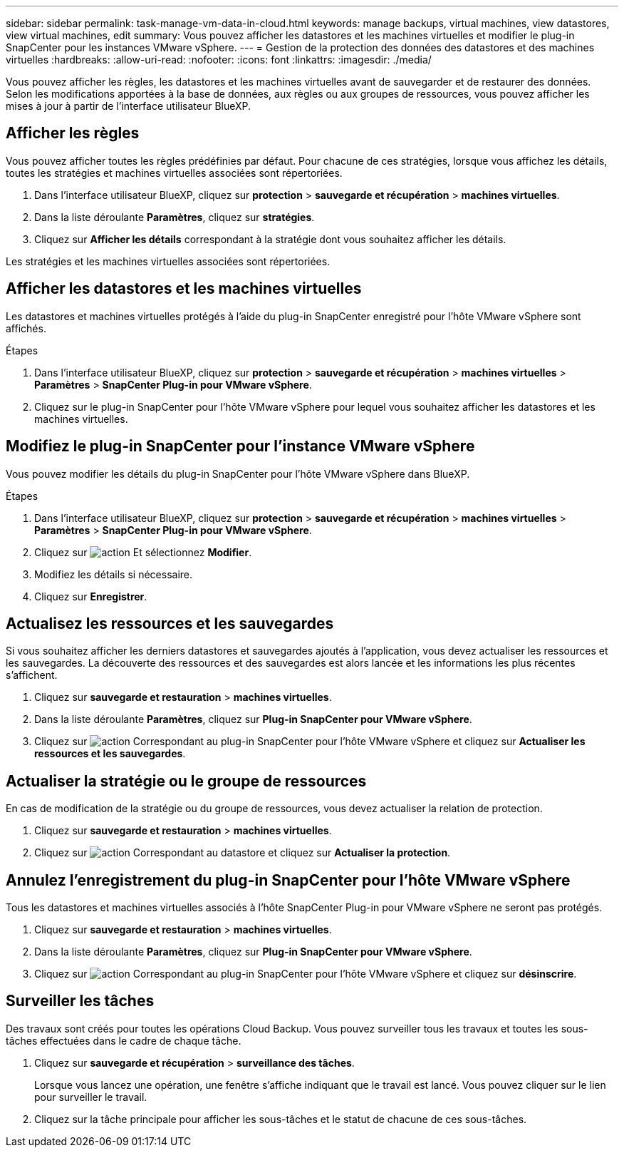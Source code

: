 ---
sidebar: sidebar 
permalink: task-manage-vm-data-in-cloud.html 
keywords: manage backups, virtual machines, view datastores, view virtual machines, edit 
summary: Vous pouvez afficher les datastores et les machines virtuelles et modifier le plug-in SnapCenter pour les instances VMware vSphere. 
---
= Gestion de la protection des données des datastores et des machines virtuelles
:hardbreaks:
:allow-uri-read: 
:nofooter: 
:icons: font
:linkattrs: 
:imagesdir: ./media/


[role="lead"]
Vous pouvez afficher les règles, les datastores et les machines virtuelles avant de sauvegarder et de restaurer des données. Selon les modifications apportées à la base de données, aux règles ou aux groupes de ressources, vous pouvez afficher les mises à jour à partir de l'interface utilisateur BlueXP.



== Afficher les règles

Vous pouvez afficher toutes les règles prédéfinies par défaut. Pour chacune de ces stratégies, lorsque vous affichez les détails, toutes les stratégies et machines virtuelles associées sont répertoriées.

. Dans l'interface utilisateur BlueXP, cliquez sur *protection* > *sauvegarde et récupération* > *machines virtuelles*.
. Dans la liste déroulante *Paramètres*, cliquez sur *stratégies*.
. Cliquez sur *Afficher les détails* correspondant à la stratégie dont vous souhaitez afficher les détails.


Les stratégies et les machines virtuelles associées sont répertoriées.



== Afficher les datastores et les machines virtuelles

Les datastores et machines virtuelles protégés à l'aide du plug-in SnapCenter enregistré pour l'hôte VMware vSphere sont affichés.

.Étapes
. Dans l'interface utilisateur BlueXP, cliquez sur *protection* > *sauvegarde et récupération* > *machines virtuelles* > *Paramètres* > *SnapCenter Plug-in pour VMware vSphere*.
. Cliquez sur le plug-in SnapCenter pour l'hôte VMware vSphere pour lequel vous souhaitez afficher les datastores et les machines virtuelles.




== Modifiez le plug-in SnapCenter pour l'instance VMware vSphere

Vous pouvez modifier les détails du plug-in SnapCenter pour l'hôte VMware vSphere dans BlueXP.

.Étapes
. Dans l'interface utilisateur BlueXP, cliquez sur *protection* > *sauvegarde et récupération* > *machines virtuelles* > *Paramètres* > *SnapCenter Plug-in pour VMware vSphere*.
. Cliquez sur image:icon-action.png["action"] Et sélectionnez *Modifier*.
. Modifiez les détails si nécessaire.
. Cliquez sur *Enregistrer*.




== Actualisez les ressources et les sauvegardes

Si vous souhaitez afficher les derniers datastores et sauvegardes ajoutés à l'application, vous devez actualiser les ressources et les sauvegardes. La découverte des ressources et des sauvegardes est alors lancée et les informations les plus récentes s'affichent.

. Cliquez sur *sauvegarde et restauration* > *machines virtuelles*.
. Dans la liste déroulante *Paramètres*, cliquez sur *Plug-in SnapCenter pour VMware vSphere*.
. Cliquez sur image:icon-action.png["action"] Correspondant au plug-in SnapCenter pour l'hôte VMware vSphere et cliquez sur *Actualiser les ressources et les sauvegardes*.




== Actualiser la stratégie ou le groupe de ressources

En cas de modification de la stratégie ou du groupe de ressources, vous devez actualiser la relation de protection.

. Cliquez sur *sauvegarde et restauration* > *machines virtuelles*.
. Cliquez sur image:icon-action.png["action"] Correspondant au datastore et cliquez sur *Actualiser la protection*.




== Annulez l'enregistrement du plug-in SnapCenter pour l'hôte VMware vSphere

Tous les datastores et machines virtuelles associés à l'hôte SnapCenter Plug-in pour VMware vSphere ne seront pas protégés.

. Cliquez sur *sauvegarde et restauration* > *machines virtuelles*.
. Dans la liste déroulante *Paramètres*, cliquez sur *Plug-in SnapCenter pour VMware vSphere*.
. Cliquez sur image:icon-action.png["action"] Correspondant au plug-in SnapCenter pour l'hôte VMware vSphere et cliquez sur *désinscrire*.




== Surveiller les tâches

Des travaux sont créés pour toutes les opérations Cloud Backup. Vous pouvez surveiller tous les travaux et toutes les sous-tâches effectuées dans le cadre de chaque tâche.

. Cliquez sur *sauvegarde et récupération* > *surveillance des tâches*.
+
Lorsque vous lancez une opération, une fenêtre s'affiche indiquant que le travail est lancé. Vous pouvez cliquer sur le lien pour surveiller le travail.

. Cliquez sur la tâche principale pour afficher les sous-tâches et le statut de chacune de ces sous-tâches.

